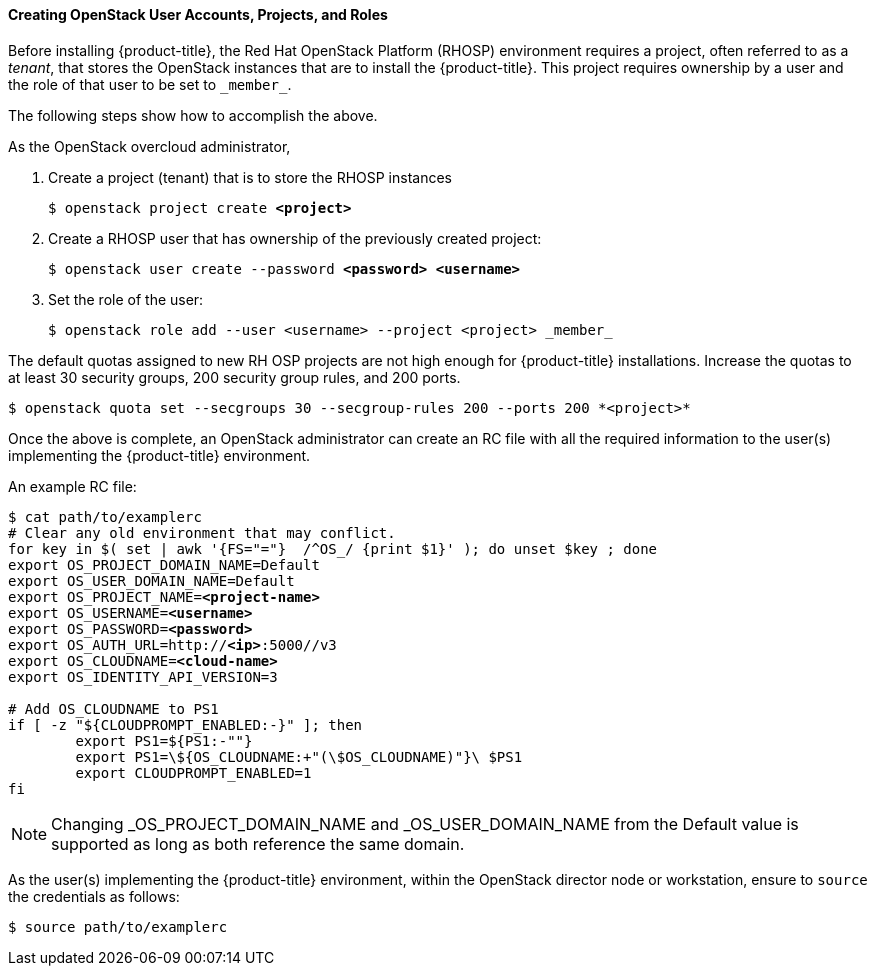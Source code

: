 [[osp_accounts]]
==== Creating OpenStack User Accounts, Projects, and Roles

Before installing {product-title}, the Red Hat OpenStack Platform (RHOSP)
environment requires a project, often referred to as a _tenant_,
that stores the OpenStack instances that are to install the {product-title}. This project
requires ownership by a user and the role of that user to be set to `\_member_`.

The following steps show how to accomplish the above.

As the OpenStack overcloud administrator,

. Create a project (tenant) that is to store the RHOSP instances
+
[subs=+quotes]
----
$ openstack project create *<project>*
----
+
. Create a RHOSP user that has ownership of the previously created project:
+
[subs=+quotes]
----
$ openstack user create --password *<password> <username>*
----
+
. Set the role of the user:
+
----
$ openstack role add --user <username> --project <project> _member_
----

The default quotas assigned to new RH OSP projects are not high enough for
{product-title} installations. Increase the quotas to at least 30 security
groups, 200 security group rules, and 200 ports.
----
$ openstack quota set --secgroups 30 --secgroup-rules 200 --ports 200 *<project>*
----

Once the above is complete, an OpenStack administrator can create an RC file
with all the required information to the user(s) implementing the {product-title}
environment.

An example RC file:

[subs=+quotes]
----
$ cat path/to/examplerc
# Clear any old environment that may conflict.
for key in $( set | awk '{FS="="}  /^OS_/ {print $1}' ); do unset $key ; done
export OS_PROJECT_DOMAIN_NAME=Default
export OS_USER_DOMAIN_NAME=Default
export OS_PROJECT_NAME=*<project-name>*
export OS_USERNAME=*<username>*
export OS_PASSWORD=*<password>*
export OS_AUTH_URL=http://*<ip>*:5000//v3
export OS_CLOUDNAME=*<cloud-name>*
export OS_IDENTITY_API_VERSION=3

# Add OS_CLOUDNAME to PS1
if [ -z "${CLOUDPROMPT_ENABLED:-}" ]; then
	export PS1=${PS1:-""}
	export PS1=\${OS_CLOUDNAME:+"(\$OS_CLOUDNAME)"}\ $PS1
	export CLOUDPROMPT_ENABLED=1
fi

----


[NOTE]
====
Changing _OS_PROJECT_DOMAIN_NAME and _OS_USER_DOMAIN_NAME from the Default
value is supported as long as both reference the same domain.
====


As the user(s) implementing the {product-title} environment, within the OpenStack director
node or workstation, ensure to `source` the credentials as follows:

----
$ source path/to/examplerc
----

